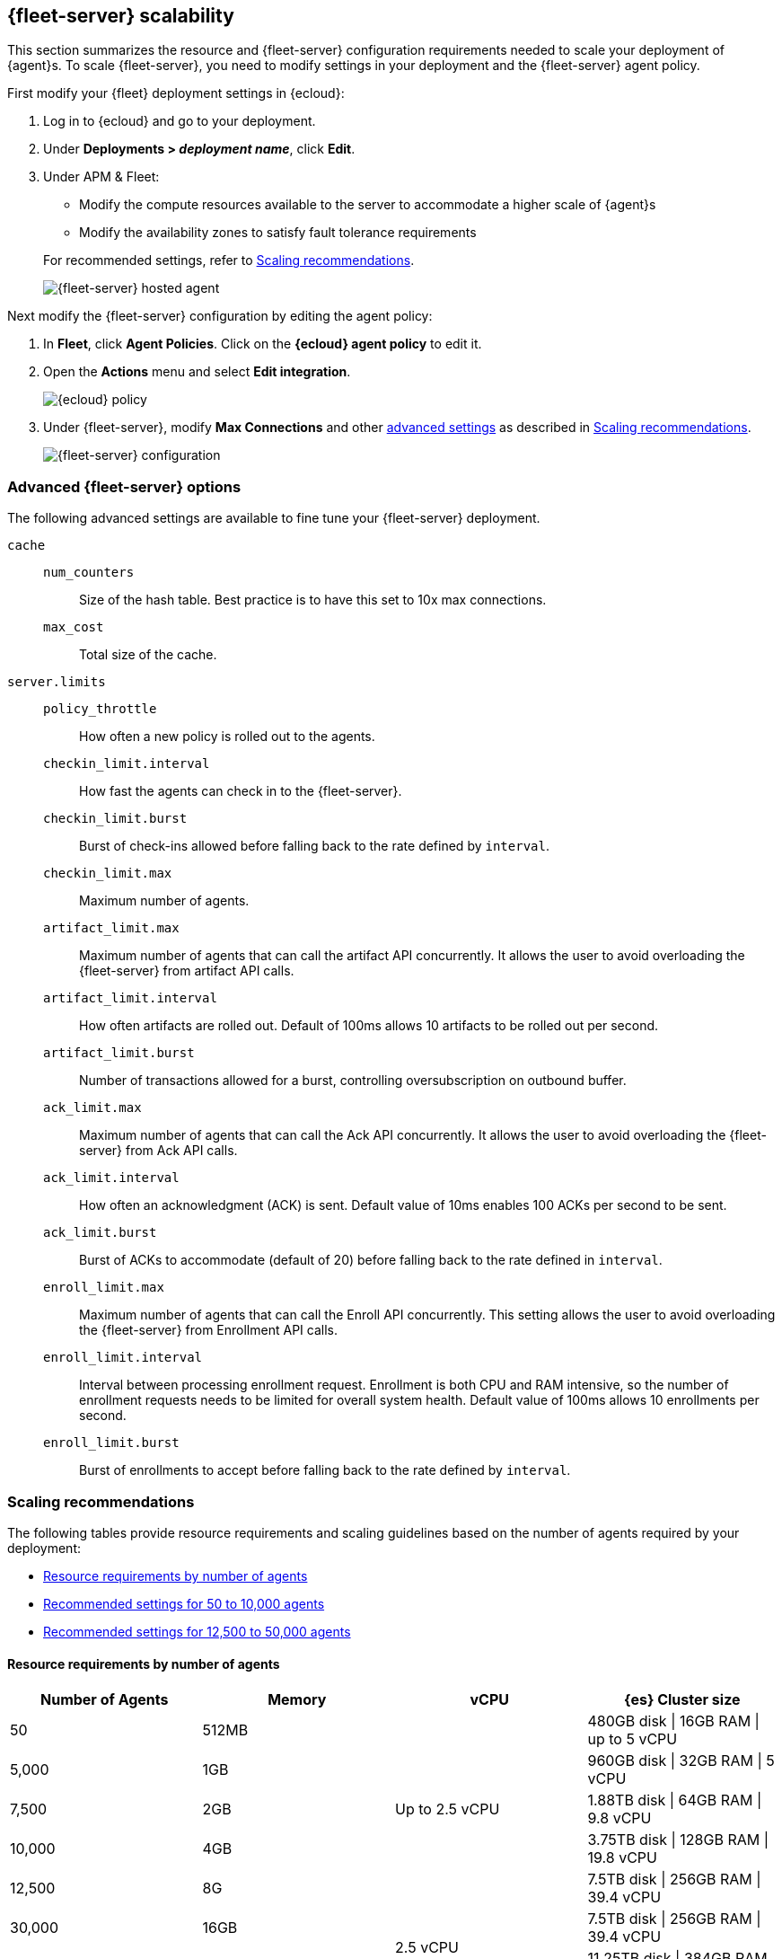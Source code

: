 [discrete]
[[fleet-server-scalability]]
== {fleet-server} scalability

This section summarizes the resource and {fleet-server} configuration
requirements needed to scale your deployment of {agent}s. To scale
{fleet-server}, you need to modify settings in your deployment and the
{fleet-server} agent policy.

First modify your {fleet} deployment settings in {ecloud}:

. Log in to {ecloud} and go to your deployment.

. Under *Deployments > _deployment name_*, click *Edit*.

. Under APM & Fleet:
+
--
* Modify the compute resources available to the server to accommodate a higher
scale of {agent}s
* Modify the availability zones to satisfy fault tolerance requirements

For recommended settings, refer to <<scaling-recommendations>>.

[role="screenshot"]
image::images/fleet-server-hosted-container.png[{fleet-server} hosted agent]
--

Next modify the {fleet-server} configuration by editing the agent policy: 

. In *Fleet*, click *Agent Policies*. Click on the *{ecloud} agent policy* to
edit it.

. Open the *Actions* menu and select *Edit integration*.
+
[role="screenshot"]
image::images/elastic-cloud-agent-policy.png[{ecloud} policy]

. Under {fleet-server}, modify *Max Connections* and other
<<fleet-server-configuration,advanced settings>> as described in
<<scaling-recommendations>>. 
+
[role="screenshot"]
image::images/fleet-server-configuration.png[{fleet-server} configuration]

[discrete]
[[fleet-server-configuration]]
=== Advanced {fleet-server} options

The following advanced settings are available to fine tune your {fleet-server}
deployment.

//TODO: We need to discuss the best way to format config settings. I'm using
//mostly tables in other sections of the docs for improved scanning, but that is
//controversial.

//Nima: I tried removed repetitive words and tried clarify the descriptions here,
//but there were some inconsistencies. You'll want to check this carefully.

`cache`::

`num_counters`:::
Size of the hash table. Best practice is to have this set to 10x max
connections.

`max_cost`:::
Total size of the cache.

`server.limits`::
`policy_throttle`:::
How often a new policy is rolled out to the agents.

`checkin_limit.interval`:::
How fast the agents can check in to the {fleet-server}.

`checkin_limit.burst`:::
Burst of check-ins allowed before falling back to the rate defined by
`interval`.

`checkin_limit.max`:::
Maximum number of agents.

`artifact_limit.max`:::
Maximum number of agents that can call the artifact API concurrently. It allows
the user to avoid overloading the {fleet-server} from artifact API calls.

`artifact_limit.interval`:::
How often artifacts are rolled out. Default of 100ms allows 10 artifacts to be
rolled out per second.

`artifact_limit.burst`:::
Number of transactions allowed for a burst, controlling oversubscription on
outbound buffer.

`ack_limit.max`:::
Maximum number of agents that can call the Ack API concurrently. It allows the
user to avoid overloading the {fleet-server} from Ack API calls.

`ack_limit.interval`:::
How often an acknowledgment (ACK) is sent. Default value of 10ms enables 100
ACKs per second to be sent.

`ack_limit.burst`:::
Burst of ACKs to accommodate (default of 20) before falling back to the rate
defined in `interval`.

`enroll_limit.max`:::
Maximum number of agents that can call the Enroll API concurrently. This setting
allows the user to avoid overloading the {fleet-server} from Enrollment API
calls.

`enroll_limit.interval`:::
Interval between processing enrollment request. Enrollment is both CPU and RAM
intensive, so the number of enrollment requests needs to be limited for overall
system health. Default value of 100ms allows 10 enrollments per second.

`enroll_limit.burst`:::
Burst of enrollments to accept before falling back to the rate defined by
`interval`.

[discrete]
[[scaling-recommendations]]
=== Scaling recommendations

The following tables provide resource requirements and scaling guidelines based
on the number of agents required by your deployment:

* <<resource-requirements-by-number-agents>>
* <<recommend-settings-scaling-agents-a>>
* <<recommend-settings-scaling-agents-b>>

// Nima: Are these guidelines all cloud-specific? What about on prem/self-managed?

// Note: I don't like how the spanned rows under vCPU look. Do you think it's OK
// or should I just repeat the values?

// Nima: I'm looking at  elastic cloud, and the drop-down list of options that
// I see does not match these settings. Does this table need to be updated to
// show the new values?

[discrete]
[[resource-requirements-by-number-agents]]
==== Resource requirements by number of agents
|===
| Number of Agents | Memory      | vCPU           | {es} Cluster size

| 50               | 512MB    .5+| Up to 2.5 vCPU | 480GB disk \| 16GB RAM \| up to 5 vCPU
| 5,000            | 1GB                          | 960GB disk \| 32GB RAM \| 5 vCPU
| 7,500            | 2GB                          | 1.88TB disk \| 64GB RAM \| 9.8 vCPU
| 10,000           | 4GB                          | 3.75TB disk \| 128GB RAM \| 19.8 vCPU
| 12,500           | 8G                           | 7.5TB disk \| 256GB RAM \| 39.4 vCPU
| 30,000           | 16GB     .2+| 2.5 vCPU       | 7.5TB disk \| 256GB RAM \| 39.4 vCPU
| 50,000           | 32GB                         | 11.25TB disk \| 384GB RAM \|59.2 vCPU
|===

// Nima: I tried multiple iterations of this table (and the next) and none were
// great. Having one table with all these values was too much because it created
// a scroll bar at the bottom, and users could not see all of the columns at
// the top without scrolling. Figured two tables was better, but let's discuss.

[discrete]
[[recommend-settings-scaling-agents-a]]
==== Recommended settings for 50 to 10,000 agents
|===
|                      | *50*    | *5,000*  | *7,500*  | *10,000*
| *Max connections*    | 100     | 7,000    | 10,000   | 20,000
5+s| Cache settings
| `num_counters`      | 2000    | 20000    | 40000    | 80000
| `max_cost`          | 2097152 | 20971520 | 50971520 | 104857600
5+s| Server limits
| `policy_throttle`   | 200ms   | 50ms     | 10ms     | 5ms
5+| `checkin_limit:`
>| `interval`          | 50ms    | 5ms      | 2ms      | 1ms
>| `burst`             | 25      | 500      | 1000     | 2000
>| `max`               | 100     | 5001     | 7501     | 10001
5+| `artifact_limit:`
>| `interval`          | 100ms   | 5ms      | 2ms      | 1ms
>| `burst`             | 10      | 500      | 1000     | 2000
>| `max`               |1 0      | 1000     | 2000     | 4000
5+| `ack_limit:`
>| `interval`          | 10ms    | 4ms      | 2ms      | 1ms
>| `burst`             | 20      | 500      | 1000     | 2000
>| `max`               | 20      | 1000     | 2000     | 4000
5+| `enroll_limit:`
>| `interval`          | 100ms   | 20ms     | 10ms     | 10ms
>| `burst`             | 5       | 50       | 100      | 100
>| `max`               | 10      | 100      | 200      | 200
5+s| Server runtime settings
| `gc_percent`         | 20      | 20       | 20       | 20
|===

[discrete]
[[recommend-settings-scaling-agents-b]]
==== Recommended settings for 12,500 to 50,000 agents

|===
|                      | *12,500*  | *30,000*  | *50,000*
| *Max connections*    | 32,000    | 32,000    | 32,000
4+s| Cache settings
| `num_counters`       | 160000    | 160000    | 320000
| `max_cost`           | 209715200 | 209715200 | 209715200
4+s| Server limits
| `policy_throttle`    | 5ms       | 2ms       | 5ms
4+| `checkin_limit:`
>| `interval`          | 500us     | 500us     | 500us
>| `burst`             | 4000      | 4000      | 4000
>| `max`               | 12501     | 15001     | 25001
4+| `artifact_limit:`
>| `interval`          | 500us     | 500us     | 500us
>| `burst`             | 4000      | 4000      | 4000
>| `max`               | 8000      | 8000      | 8000
4+| `ack_limit:`
>| `interval`          | 500us     | 500us     | 500us
>| `burst`             | 4000      | 4000      | 4000
>| `max`               | 8000      | 8000      | 8000
4+| `enroll_limit:`
>| `interval`          | 10ms      | 10ms      | 10ms
>| `burst`             | 100       | 100       | 100 
>| `max`               | 200       | 200       | 200
4+s| Server runtime settings
| `gc_percent`         | 20        | 20        | 20
|===

[discrete]
[[fleet-server-monitoring]]
== {fleet-server} monitoring

//Suggestion: Talk about the metrics and logs that {fleet-server} provides, how
//users can enable and see them, how to use them to determine when to scale up
//{fleet-server}.

Monitoring {fleet-server} is key since the operation of the {fleet-server} is
paramount to the health of the deployed agents and the services they offer. When
{fleet-server} is not operating correctly, it may lead to delayed check-ins,
status information, and updates for the agents it manages. The monitoring data
will tell you when to add capacity for {fleet-server}, and provide error logs
and information to troubleshoot other issues.

To enable monitoring for {fleet-server}, turn on agent monitoring in the agent
policy. For self-managed clusters, monitoring is on by default when you create a
new agent policy or use the existing Default {fleet-server} agent policy.
However, it is off by default in the {ecloud} agent policy because monitoring
requires additional RAM.

To turn on {fleet-server} monitoring in the agent policy:

. In {fleet}, go to *Agent Policies* and click on the *{ecloud} agent policy*.
+
[role="screenshot"]
image::images/fleet-policy-page.png[Fleet Policy Page]

. Click the *Settings* tab and notice that Agent monitoring is
off by default.

. Under *Agent monitoring*, select *Collect agent logs* and
*Collect agent metrics*.
+
--
[role="screenshot"]
image::images/elastic-cloud-agent-policy-page.png[{ecloud} Policy Page]

The agent will now be able to collect logs and metrics from the {fleet-server}.

NOTE: The {fleet-server} is deployed as yet another agent in the system.
--

. Next, set the *Default namespace*.
+
Setting the default namespace lets you segregate {fleet-server} monitoring data
from other collected data. This makes it easier to search and visualize the
monitoring data. By default the monitoring data is sent to the *default*
namespace.

. To confirm your change, click *Save changes*.

To see the metrics collected for {fleet-server}, go to *Analytics > Discover*.

In the following example, `fleetserver` was configured as the namespace, and
you can see the metrics collected:

[role="screenshot"]
image::images/dashboard-with-namespace-showing.png[Namespace]

[role="screenshot"]
image::images/datastream-namespace.png[Datastream]

In {kib}, go to *Analytics > Dashboard* and search for the predefined dashboard
called *[Elastic Agent] Agent metrics*. Choose this dashboard, and run a query
based on the `fleetserver` namespace.

The following dashboard shows data for the query `data_stream.namespace:
"fleetserver"`. In this example, you can observe CPU and memory usage as a
metric and then resize the {fleet-server}, if necessary.

[role="screenshot"]
image::images/dashboard-datastream.png[Dashboard Datastream]

// Nima: These steps work, but I wonder how this is different from what you see
//in the [Elastic Agent] Agent metrics dashboard just by hiding all the metric
//except fleet_server.
